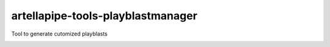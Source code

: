 artellapipe-tools-playblastmanager
============================================================

Tool to generate cutomized playblasts

.. image:: https://travis-ci.com/ArtellaPipe/artellapipe-tools-playblastmanager.svg?branch=master&kill_cache=1
    :target: https://travis-ci.com/ArtellaPipe/artellapipe-tools-playblastmanager

.. image:: https://coveralls.io/repos/github/ArtellaPipe/artellapipe-tools-playblastmanager/badge.svg?branch=master&kill_cache=1
    :target: https://coveralls.io/github/ArtellaPipe/artellapipe-tools-playblastmanager?branch=master

.. image:: https://img.shields.io/badge/docs-sphinx-orange
    :target: https://artellapipe.github.io/artellapipe-tools-playblastmanager/

.. image:: https://img.shields.io/github/license/ArtellaPipe/artellapipe-tools-playblastmanager
    :target: https://github.com/ArtellaPipe/artellapipe-tools-playblastmanager/blob/master/LICENSE

.. image:: https://img.shields.io/pypi/v/artellapipe-tools-playblastmanager?branch=master&kill_cache=1
    :target: https://pypi.org/project/artellapipe-tools-playblastmanager/

.. image:: https://img.shields.io/badge/code_style-pep8-blue
    :target: https://www.python.org/dev/peps/pep-0008/